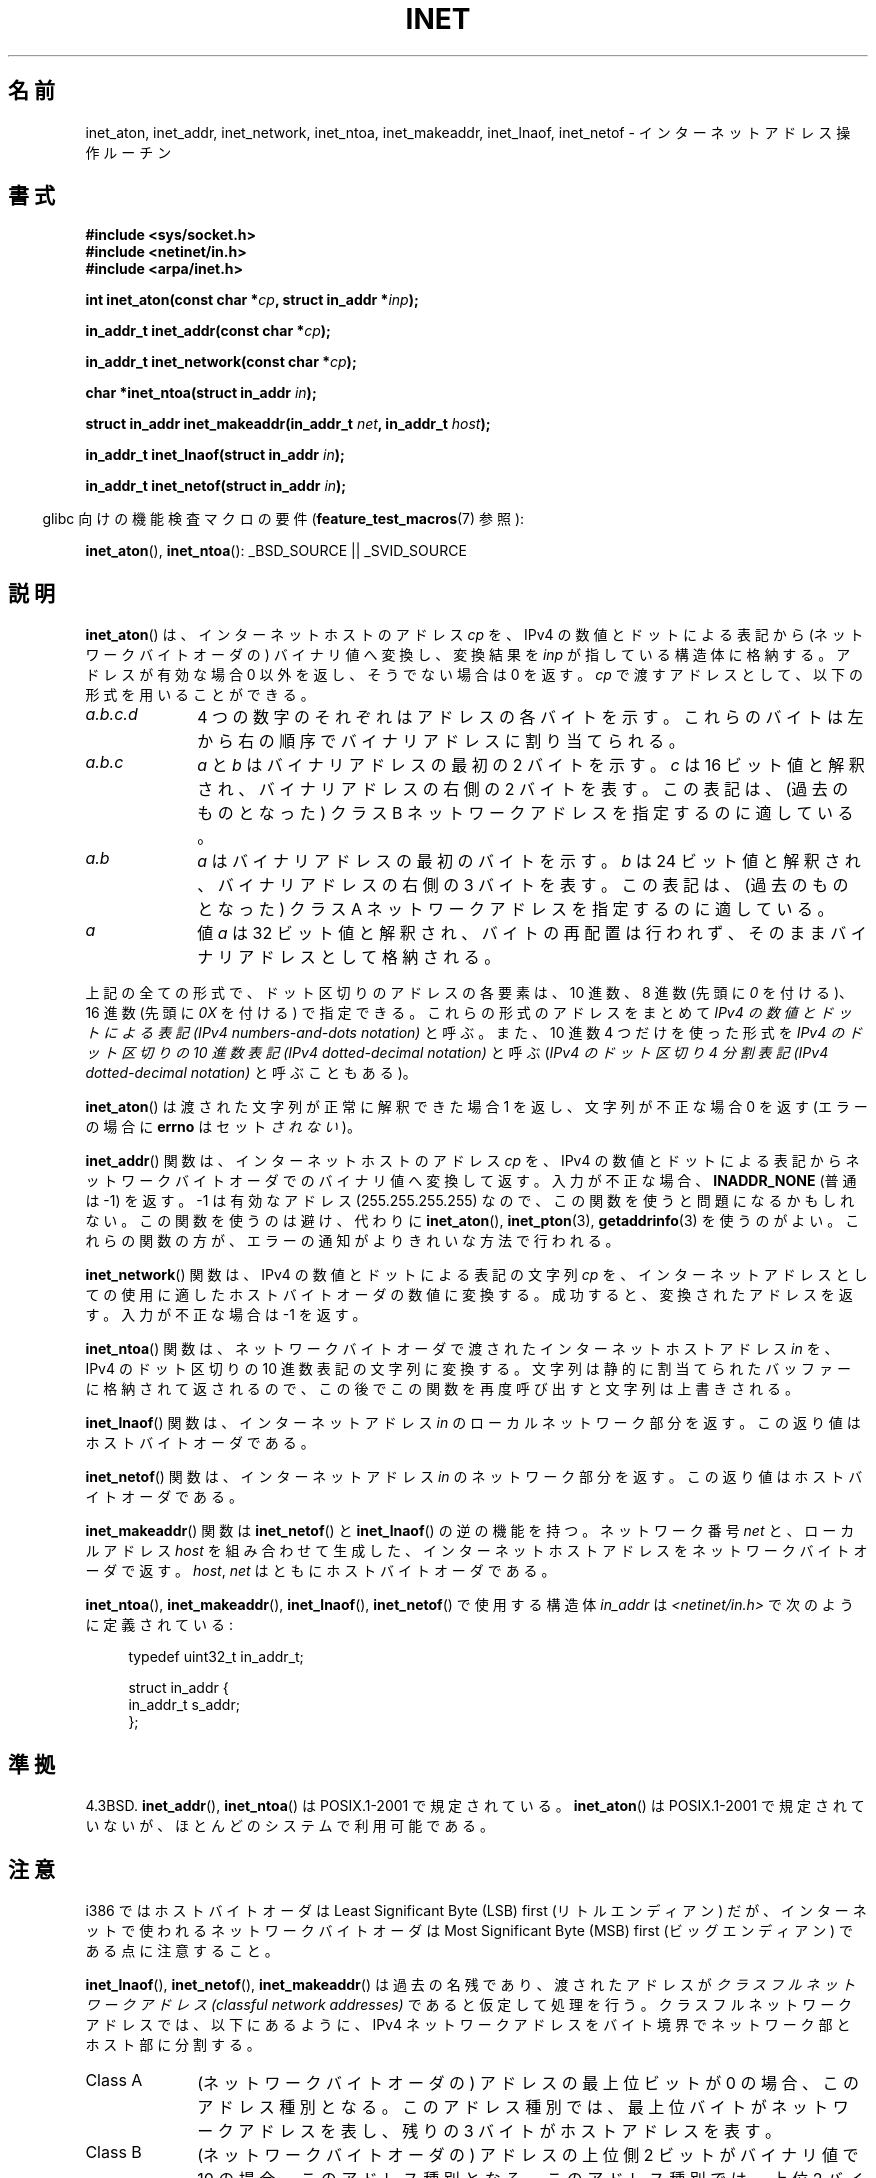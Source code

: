 .\" Copyright 1993 David Metcalfe (david@prism.demon.co.uk)
.\" and Copyright (c) 2008 Linux Foundation, written by Michael Kerrisk
.\"     <mtk.manpages@gmail.com>
.\"
.\" %%%LICENSE_START(VERBATIM)
.\" Permission is granted to make and distribute verbatim copies of this
.\" manual provided the copyright notice and this permission notice are
.\" preserved on all copies.
.\"
.\" Permission is granted to copy and distribute modified versions of this
.\" manual under the conditions for verbatim copying, provided that the
.\" entire resulting derived work is distributed under the terms of a
.\" permission notice identical to this one.
.\"
.\" Since the Linux kernel and libraries are constantly changing, this
.\" manual page may be incorrect or out-of-date.  The author(s) assume no
.\" responsibility for errors or omissions, or for damages resulting from
.\" the use of the information contained herein.  The author(s) may not
.\" have taken the same level of care in the production of this manual,
.\" which is licensed free of charge, as they might when working
.\" professionally.
.\"
.\" Formatted or processed versions of this manual, if unaccompanied by
.\" the source, must acknowledge the copyright and authors of this work.
.\" %%%LICENSE_END
.\"
.\" References consulted:
.\"     Linux libc source code
.\"     Lewine's _POSIX Programmer's Guide_ (O'Reilly & Associates, 1991)
.\"     386BSD man pages
.\"     libc.info (from glibc distribution)
.\" Modified Sat Jul 24 19:12:00 1993 by Rik Faith <faith@cs.unc.edu>
.\" Modified Sun Sep  3 20:29:36 1995 by Jim Van Zandt <jrv@vanzandt.mv.com>
.\" Changed network into host byte order (for inet_network),
.\"     Andreas Jaeger <aj@arthur.rhein-neckar.de>, 980130.
.\" 2008-06-19, mtk
.\"     Describe the various address forms supported by inet_aton().
.\"     Clarify discussion of inet_lnaof(), inet_netof(), and inet_makeaddr().
.\"     Add discussion of Classful Addressing, noting that it is obsolete.
.\"     Added an EXAMPLE program.
.\"
.\"*******************************************************************
.\"
.\" This file was generated with po4a. Translate the source file.
.\"
.\"*******************************************************************
.\"
.\" Japanese Version Copyright (c) 1998 Ueyama Rui
.\"         all rights reserved.
.\" Translated 1998-05-23, Ueyama Rui <rui@linux.or.jp>
.\" Updated & Modefied 1999-02-26, Shouichi Saito
.\" Updated 1999-12-26, Kentaro Shirakata <argrath@ub32.org>
.\" Updated 2005-10-04, Kentaro Shirakata <argrath@ub32.org>
.\" Updated 2007-05-01, Akihiro MOTOKI <amotoki@dd.iij4u.or.jp>, LDP v2.46
.\" Updated 2008-08-13, Akihiro MOTOKI, LDP v3.05
.\"
.TH INET 3 2014\-05\-28 GNU "Linux Programmer's Manual"
.SH 名前
inet_aton, inet_addr, inet_network, inet_ntoa, inet_makeaddr, inet_lnaof,
inet_netof \- インターネットアドレス操作ルーチン
.SH 書式
.nf
\fB#include <sys/socket.h>\fP
\fB#include <netinet/in.h>\fP
\fB#include <arpa/inet.h>\fP
.sp
\fBint inet_aton(const char *\fP\fIcp\fP\fB, struct in_addr *\fP\fIinp\fP\fB);\fP
.sp
\fBin_addr_t inet_addr(const char *\fP\fIcp\fP\fB);\fP
.sp
\fBin_addr_t inet_network(const char *\fP\fIcp\fP\fB);\fP
.sp
\fBchar *inet_ntoa(struct in_addr \fP\fIin\fP\fB);\fP
.sp
\fBstruct in_addr inet_makeaddr(in_addr_t \fP\fInet\fP\fB, in_addr_t \fP\fIhost\fP\fB);\fP
.sp
\fBin_addr_t inet_lnaof(struct in_addr \fP\fIin\fP\fB);\fP
.sp
\fBin_addr_t inet_netof(struct in_addr \fP\fIin\fP\fB);\fP
.fi
.sp
.in -4n
glibc 向けの機能検査マクロの要件 (\fBfeature_test_macros\fP(7)  参照):
.in
.sp
\fBinet_aton\fP(), \fBinet_ntoa\fP(): _BSD_SOURCE || _SVID_SOURCE
.SH 説明
\fBinet_aton\fP()  は、インターネットホストのアドレス \fIcp\fP を、 IPv4 の数値とドットによる表記から
(ネットワークバイトオーダの) バイナリ値へ 変換し、変換結果を \fIinp\fP が指している構造体に格納する。 アドレスが有効な場合 0
以外を返し、そうでない場合は 0 を返す。 \fIcp\fP で渡すアドレスとして、以下の形式を用いることができる。
.TP  10
\fIa.b.c.d\fP
4 つの数字のそれぞれはアドレスの各バイトを示す。 これらのバイトは左から右の順序でバイナリアドレスに割り当てられる。
.TP 
\fIa.b.c\fP
\fIa\fP と \fIb\fP はバイナリアドレスの最初の 2 バイトを示す。 \fIc\fP は 16 ビット値と解釈され、バイナリアドレスの右側の 2
バイトを表す。 この表記は、(過去のものとなった) クラス B ネットワークアドレスを 指定するのに適している。
.TP 
\fIa.b\fP
\fIa\fP はバイナリアドレスの最初のバイトを示す。 \fIb\fP は 24 ビット値と解釈され、バイナリアドレスの右側の 3 バイトを表す。
この表記は、(過去のものとなった) クラス A ネットワークアドレスを 指定するのに適している。
.TP 
\fIa\fP
値 \fIa\fP は 32 ビット値と解釈され、バイトの再配置は行われず、 そのままバイナリアドレスとして格納される。
.PP
上記の全ての形式で、ドット区切りのアドレスの各要素は、10 進数、 8 進数 (先頭に \fI0\fP を付ける)、 16 進数 (先頭に \fI0X\fP
を付ける) で指定できる。 これらの形式のアドレスをまとめて \fIIPv4 の数値とドットによる表記 (IPv4 numbers\-and\-dots
notation)\fP と呼ぶ。 また、10 進数 4 つだけを使った形式を \fIIPv4 のドット区切りの 10 進数表記 (IPv4
dotted\-decimal notation)\fP と呼ぶ (\fIIPv4 のドット区切り 4 分割表記 (IPv4 dotted\-decimal
notation)\fP と呼ぶこともある)。

\fBinet_aton\fP() は渡された文字列が正常に解釈できた場合 1 を返し、 文字列が不正な場合 0 を返す (エラーの場合に \fBerrno\fP
はセット\fIされない\fP)。
.PP
\fBinet_addr\fP()  関数は、インターネットホストのアドレス \fIcp\fP を、 IPv4
の数値とドットによる表記からネットワークバイトオーダでの バイナリ値へ変換して返す。 入力が不正な場合、 \fBINADDR_NONE\fP (普通は \-1)
を返す。 \-1 は有効なアドレス (255.255.255.255) なので、この関数を使うと 問題になるかもしれない。
この関数を使うのは避け、代わりに \fBinet_aton\fP(), \fBinet_pton\fP(3), \fBgetaddrinfo\fP(3)
を使うのがよい。 これらの関数の方が、エラーの通知がよりきれいな方法で行われる。
.PP
\fBinet_network\fP()  関数は、 IPv4 の数値とドットによる表記の文字列 \fIcp\fP を、 インターネットアドレスとしての使用に適した
ホストバイトオーダの数値に変換する。 成功すると、変換されたアドレスを返す。 入力が不正な場合は \-1 を返す。
.PP
\fBinet_ntoa\fP()  関数は、ネットワークバイトオーダで渡されたインターネットホストアドレス \fIin\fP を、 IPv4 のドット区切りの
10 進数表記の文字列に変換する。 文字列は静的に割当てられたバッファーに格納されて返されるので、
この後でこの関数を再度呼び出すと文字列は上書きされる。
.PP
\fBinet_lnaof\fP()  関数は、インターネットアドレス \fIin\fP のローカルネットワーク部分を返す。 この返り値はホストバイトオーダである。
.PP
\fBinet_netof\fP()  関数は、インターネットアドレス \fIin\fP のネットワーク部分を返す。 この返り値はホストバイトオーダである。
.PP
\fBinet_makeaddr\fP()  関数は \fBinet_netof\fP()  と \fBinet_lnaof\fP()  の逆の機能を持つ。
ネットワーク番号 \fInet\fP と、ローカルアドレス \fIhost\fP を 組み合わせて生成した、インターネットホストアドレスを
ネットワークバイトオーダで返す。 \fIhost\fP, \fInet\fP はともにホストバイトオーダである。
.PP
\fBinet_ntoa\fP(), \fBinet_makeaddr\fP(), \fBinet_lnaof\fP(), \fBinet_netof\fP()
で使用する構造体 \fIin_addr\fP は \fI<netinet/in.h>\fP で次のように定義されている:
.sp
.in +4n
.nf
typedef uint32_t in_addr_t;

struct in_addr {
    in_addr_t s_addr;
};
.fi
.in
.SH 準拠
4.3BSD.  \fBinet_addr\fP(), \fBinet_ntoa\fP()  は POSIX.1\-2001 で規定されている。
\fBinet_aton\fP()  は POSIX.1\-2001 で規定されていないが、ほとんどのシステムで利用可能である。
.SH 注意
i386 ではホストバイトオーダは Least Significant Byte (LSB) first (リトルエンディアン) だが、
インターネットで使われるネットワークバイトオーダは Most Significant Byte (MSB) first (ビッグエンディアン)
である点に注意すること。

\fBinet_lnaof\fP(), \fBinet_netof\fP(), \fBinet_makeaddr\fP()  は過去の名残であり、渡されたアドレスが
\fIクラスフルネットワークアドレス (classful network addresses)\fP であると仮定して処理を行う。
クラスフルネットワークアドレスでは、以下にあるように、 IPv4 ネットワークアドレスをバイト境界でネットワーク部とホスト部に分割する。
.TP  10
Class A
(ネットワークバイトオーダの) アドレスの最上位ビットが 0 の場合、 このアドレス種別となる。このアドレス種別では、
最上位バイトがネットワークアドレスを表し、 残りの 3 バイトがホストアドレスを表す。
.TP 
Class B
(ネットワークバイトオーダの) アドレスの上位側 2 ビットがバイナリ値で 10 の場合、このアドレス種別となる。このアドレス種別では、 上位 2
バイトがネットワークアドレスを表し、 残りの 2 バイトがホストアドレスを表す。
.TP 
Class C
(ネットワークバイトオーダの) アドレスの上位側 3 ビットがバイナリ値で 110 の場合、このアドレス種別となる。このアドレス種別では、 上位 3
バイトがネットワークアドレスを表し、 残りの 1 バイトがホストアドレスを表す。
.PP
クラスフルネットワークアドレスは現在では廃止され、 クラスレスドメイン間ルーチン (CIDR) に取って代わられた。 CIDR
では、アドレスを任意のビット境界 (バイト境界ではない) で ネットワーク部とホスト部に分割する。
.SH 例
以下は \fBinet_aton\fP()  と \fBinet_ntoa\fP()  の使用例である。このように実行する。
.in +4n
.nf

$\fB ./a.out 226.000.000.037\fP      # Last byte is in octal
226.0.0.31
$\fB ./a.out 0x7f.1         \fP      # First byte is in hex
127.0.0.1
.fi
.in
.SS プログラムのソース
\&
.nf
#define _BSD_SOURCE
#include <arpa/inet.h>
#include <stdio.h>
#include <stdlib.h>

int
main(int argc, char *argv[])
{
    struct in_addr addr;

    if (argc != 2) {
        fprintf(stderr, "%s <dotted\-address>\en", argv[0]);
        exit(EXIT_FAILURE);
    }

    if (inet_aton(argv[1], &addr) == 0) {
        fprintf(stderr, "Invalid address\en");
        exit(EXIT_FAILURE);
    }

    printf("%s\en", inet_ntoa(addr));
    exit(EXIT_SUCCESS);
}
.fi
.SH 関連項目
\fBbyteorder\fP(3), \fBgetaddrinfo\fP(3), \fBgethostbyname\fP(3), \fBgetnameinfo\fP(3),
\fBgetnetent\fP(3), \fBinet_net_pton\fP(3), \fBinet_ntop\fP(3), \fBinet_pton\fP(3),
\fBhosts\fP(5), \fBnetworks\fP(5)
.SH この文書について
この man ページは Linux \fIman\-pages\fP プロジェクトのリリース 3.79 の一部
である。プロジェクトの説明とバグ報告に関する情報は
http://www.kernel.org/doc/man\-pages/ に書かれている。
